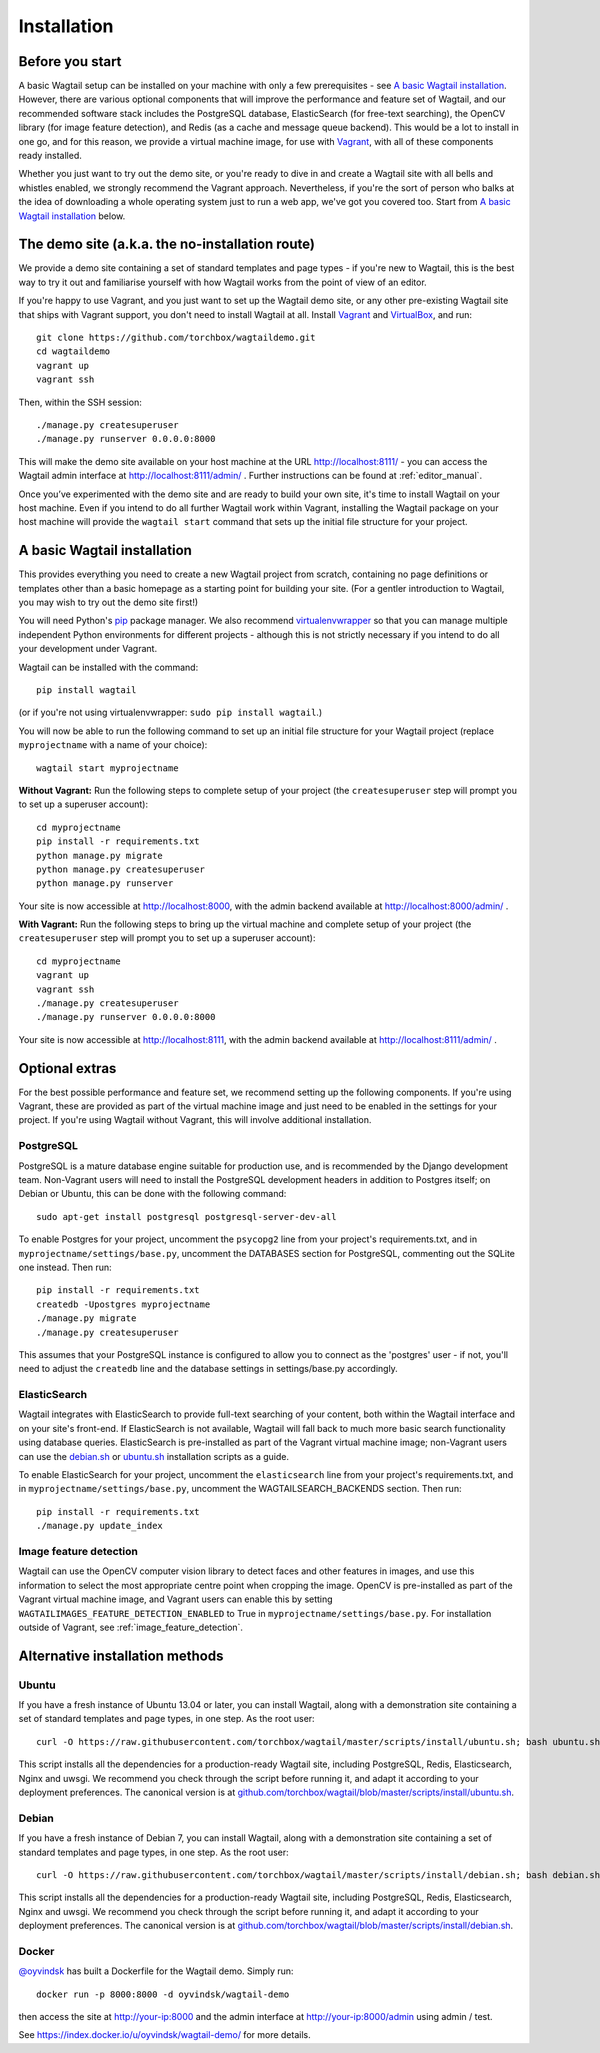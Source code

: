 ============
Installation
============

Before you start
================

A basic Wagtail setup can be installed on your machine with only a few prerequisites - see `A basic Wagtail installation`_. However, there are various optional components that will improve the performance and feature set of Wagtail, and our recommended software stack includes the PostgreSQL database, ElasticSearch (for free-text searching), the OpenCV library (for image feature detection), and Redis (as a cache and message queue backend). This would be a lot to install in one go, and for this reason, we provide a virtual machine image, for use with `Vagrant <http://www.vagrantup.com/>`__, with all of these components ready installed.

Whether you just want to try out the demo site, or you're ready to dive in and create a Wagtail site with all bells and whistles enabled, we strongly recommend the Vagrant approach. Nevertheless, if you're the sort of person who balks at the idea of downloading a whole operating system just to run a web app, we've got you covered too. Start from `A basic Wagtail installation`_ below.


The demo site (a.k.a. the no-installation route)
================================================

We provide a demo site containing a set of standard templates and page types - if you're new to Wagtail, this is the best way to try it out and familiarise yourself with how Wagtail works from the point of view of an editor.

If you're happy to use Vagrant, and you just want to set up the Wagtail demo site, or any other pre-existing Wagtail site that ships with Vagrant support, you don't need to install Wagtail at all. Install `Vagrant <http://www.vagrantup.com/>`__ and `VirtualBox <https://www.virtualbox.org/>`__, and run::

    git clone https://github.com/torchbox/wagtaildemo.git
    cd wagtaildemo
    vagrant up
    vagrant ssh


Then, within the SSH session::

    ./manage.py createsuperuser
    ./manage.py runserver 0.0.0.0:8000


This will make the demo site available on your host machine at the URL http://localhost:8111/ - you can access the Wagtail admin interface at http://localhost:8111/admin/ . Further instructions can be found at :ref:`editor_manual`.

Once you’ve experimented with the demo site and are ready to build your own site, it's time to install Wagtail on your host machine. Even if you intend to do all further Wagtail work within Vagrant, installing the Wagtail package on your host machine will provide the ``wagtail start`` command that sets up the initial file structure for your project.


A basic Wagtail installation
============================

This provides everything you need to create a new Wagtail project from scratch, containing no page definitions or templates other than a basic homepage as a starting point for building your site. (For a gentler introduction to Wagtail, you may wish to try out the demo site first!)

You will need Python's `pip <http://pip.readthedocs.org/en/latest/installing.html>`__ package manager. We also recommend `virtualenvwrapper <http://virtualenvwrapper.readthedocs.org/en/latest/>`_ so that you can manage multiple independent Python environments for different projects - although this is not strictly necessary if you intend to do all your development under Vagrant.


Wagtail can be installed with the command::

    pip install wagtail

(or if you're not using virtualenvwrapper: ``sudo pip install wagtail``.)

You will now be able to run the following command to set up an initial file structure for your Wagtail project (replace ``myprojectname`` with a name of your choice)::

    wagtail start myprojectname

**Without Vagrant:** Run the following steps to complete setup of your project (the ``createsuperuser`` step will prompt you to set up a superuser account)::

    cd myprojectname
    pip install -r requirements.txt
    python manage.py migrate
    python manage.py createsuperuser
    python manage.py runserver

Your site is now accessible at http://localhost:8000, with the admin backend available at http://localhost:8000/admin/ .

**With Vagrant:** Run the following steps to bring up the virtual machine and complete setup of your project (the ``createsuperuser`` step will prompt you to set up a superuser account)::

    cd myprojectname
    vagrant up
    vagrant ssh
    ./manage.py createsuperuser
    ./manage.py runserver 0.0.0.0:8000

Your site is now accessible at http://localhost:8111, with the admin backend available at http://localhost:8111/admin/ .

Optional extras
===============

For the best possible performance and feature set, we recommend setting up the following components. If you're using Vagrant, these are provided as part of the virtual machine image and just need to be enabled in the settings for your project. If you're using Wagtail without Vagrant, this will involve additional installation.


PostgreSQL
----------
PostgreSQL is a mature database engine suitable for production use, and is recommended by the Django development team. Non-Vagrant users will need to install the PostgreSQL development headers in addition to Postgres itself; on Debian or Ubuntu, this can be done with the following command::

    sudo apt-get install postgresql postgresql-server-dev-all

To enable Postgres for your project, uncomment the ``psycopg2`` line from your project's requirements.txt, and in ``myprojectname/settings/base.py``, uncomment the DATABASES section for PostgreSQL, commenting out the SQLite one instead. Then run::

    pip install -r requirements.txt
    createdb -Upostgres myprojectname
    ./manage.py migrate
    ./manage.py createsuperuser

This assumes that your PostgreSQL instance is configured to allow you to connect as the 'postgres' user - if not, you'll need to adjust the ``createdb`` line and the database settings in settings/base.py accordingly.


ElasticSearch
-------------
Wagtail integrates with ElasticSearch to provide full-text searching of your content, both within the Wagtail interface and on your site's front-end. If ElasticSearch is not available, Wagtail will fall back to much more basic search functionality using database queries. ElasticSearch is pre-installed as part of the Vagrant virtual machine image; non-Vagrant users can use the `debian.sh <https://github.com/torchbox/wagtail/blob/master/scripts/install/debian.sh>`__ or `ubuntu.sh <https://github.com/torchbox/wagtail/blob/master/scripts/install/ubuntu.sh>`__ installation scripts as a guide.

To enable ElasticSearch for your project, uncomment the ``elasticsearch`` line from your project's requirements.txt, and in ``myprojectname/settings/base.py``, uncomment the WAGTAILSEARCH_BACKENDS section. Then run::

    pip install -r requirements.txt
    ./manage.py update_index


Image feature detection
-----------------------
Wagtail can use the OpenCV computer vision library to detect faces and other features in images, and use this information to select the most appropriate centre point when cropping the image. OpenCV is pre-installed as part of the Vagrant virtual machine image, and Vagrant users can enable this by setting ``WAGTAILIMAGES_FEATURE_DETECTION_ENABLED`` to True in ``myprojectname/settings/base.py``. For installation outside of Vagrant, see :ref:`image_feature_detection`.


Alternative installation methods
================================

Ubuntu
------

If you have a fresh instance of Ubuntu 13.04 or later, you can install Wagtail,
along with a demonstration site containing a set of standard templates and page
types, in one step. As the root user::

  curl -O https://raw.githubusercontent.com/torchbox/wagtail/master/scripts/install/ubuntu.sh; bash ubuntu.sh

This script installs all the dependencies for a production-ready Wagtail site,
including PostgreSQL, Redis, Elasticsearch, Nginx and uwsgi. We
recommend you check through the script before running it, and adapt it according
to your deployment preferences. The canonical version is at
`github.com/torchbox/wagtail/blob/master/scripts/install/ubuntu.sh
<https://github.com/torchbox/wagtail/blob/master/scripts/install/ubuntu.sh>`_.


Debian
------

If you have a fresh instance of Debian 7, you can install Wagtail, along with a
demonstration site containing a set of standard templates and page types, in one
step. As the root user::

  curl -O https://raw.githubusercontent.com/torchbox/wagtail/master/scripts/install/debian.sh; bash debian.sh

This script installs all the dependencies for a production-ready Wagtail site,
including PostgreSQL, Redis, Elasticsearch, Nginx and uwsgi. We
recommend you check through the script before running it, and adapt it according
to your deployment preferences. The canonical version is at
`github.com/torchbox/wagtail/blob/master/scripts/install/debian.sh
<https://github.com/torchbox/wagtail/blob/master/scripts/install/debian.sh>`_.

Docker
------

`@oyvindsk <https://github.com/oyvindsk>`_ has built a Dockerfile for the Wagtail demo. Simply run::

	docker run -p 8000:8000 -d oyvindsk/wagtail-demo

then access the site at http://your-ip:8000 and the admin
interface at http://your-ip:8000/admin using admin / test.

See https://index.docker.io/u/oyvindsk/wagtail-demo/ for more details.
